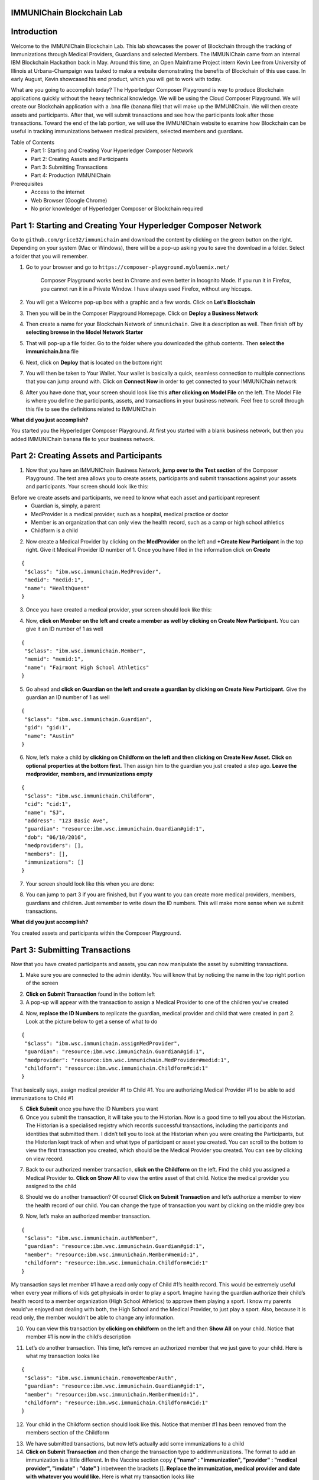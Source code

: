 IMMUNIChain Blockchain Lab
==========================


Introduction
============

Welcome to the IMMUNIChain Blockchain Lab. This lab showcases the power of Blockchain through the tracking of Immunizations through Medical Providers, Guardians and selected Members. The IMMUNIChain came from an internal IBM Blockchain Hackathon back in May. Around this time, an Open Mainframe Project intern Kevin Lee from University of Illinois at Urbana-Champaign was tasked to make a website demonstrating the benefits of Blockchain of this use case. In early August, Kevin showcased his end product, which you will get to work with today. 

What are you going to accomplish today? The Hyperledger Composer Playground is way to produce Blockchain applications quickly without the heavy technical knowledge. We will be using the Cloud Composer Playground. We will create our Blockchain application with a .bna file (banana file) that will make up the IMMUNIChain. We will then create assets and participants. After that, we will submit transactions and see how the participants look after those transactions. Toward the end of the lab portion, we will use the IMMUNIChain website to examine how Blockchain can be useful in tracking immunizations between medical providers, selected members and guardians.

Table of Contents
	- Part 1: Starting and Creating Your Hyperledger Composer Network
	- Part 2: Creating Assets and Participants
	- Part 3: Submitting Transactions
	- Part 4: Production IMMUNIChain
	
Prerequisites
	- Access to the internet
	- Web Browser (Google Chrome)
	- No prior knowledger of Hyperledger Composer or Blockchain required


Part 1: Starting and Creating Your Hyperledger Composer Network
===============================================================

Go to ``github.com/grice32/immunichain`` and download the content by clicking on the green button on the right. Depending on your system (Mac or Windows), there will be a pop-up asking you to save the download in a folder. Select a folder that you will remember. 

1. Go to your browser and go to ``https://composer-playground.mybluemix.net/``

	Composer Playground works best in Chrome and even better in Incognito Mode. 
	If you run it in Firefox, you cannot run it in a Private Window.
	I have always used Firefox, without any hiccups.



2. You will get a Welcome pop-up box with a graphic and a few words. Click on **Let’s Blockchain**

.. image:: Images/25.png

3. Then you will be in the Composer Playground Homepage. Click on **Deploy a Business Network**

.. image:: Images/26.png

4. Then create a name for your Blockchain Network of ``immunichain``. Give it a description as well. Then finish off by **selecting browse in the Model Network Starter**  

.. image:: Images/100.png

5. That will pop-up a file folder. Go to the folder where you downloaded the github contents. Then **select the immunichain.bna** file

.. image:: Images/101.png

6. Next, click on **Deploy** that is located on the bottom right 

.. image:: Images/102.png

7. You will then be taken to Your Wallet. Your wallet is basically a quick, seamless connection to multiple connections that you can jump around with. Click on **Connect Now** in order to get connected to your IMMUNIChain network

.. image:: Images/28.png

8. After you have done that, your screen should look like this **after clicking on Model File** on the left. The Model File is where you define the participants, assets, and transactions in your business network.  Feel free to scroll through this file to see the definitions related to IMMUNIChain

.. image:: Images/31.png

**What did you just accomplish?**

You started you the Hyperledger Composer Playground. At first you started with a blank business network, but then you added IMMUNIChain banana file to your business network.




Part 2: Creating Assets and Participants
========================================

1. Now that you have an IMMUNIChain Business Network, **jump over to the Test section** of the Composer Playground. The test area allows you to create assets, participants and submit transactions against your assets and participants. Your screen should look like this: 

.. image:: Images/99.png

Before we create assets and participants, we need to know what each asset and participant represent 
	 - Guardian is, simply, a parent
	 - MedProvider is a medical provider, such as a hospital, medical practice or doctor
	 - Member is an organization that can only view the health record, such as a camp or high school athletics
	 - Childform is a child

2. Now create a Medical Provider by clicking on the **MedProvider** on the left and **+Create New Participant** in the top right. Give it Medical Provider ID number of 1. Once you have filled in the information click on **Create**

::

 {
  "$class": "ibm.wsc.immunichain.MedProvider",
  "medid": "medid:1",
  "name": "HealthQuest"
 }

.. image:: Images/103.png

3. Once you have created a medical provider, your screen should look like this: 

.. image:: Images/104.png

4. Now, **click on Member on the left and create a member as well by clicking on Create New Participant.** You can give it an ID number of 1 as well

::

 {
  "$class": "ibm.wsc.immunichain.Member",
  "memid": "memid:1",
  "name": "Fairmont High School Athletics"
 }

.. image:: Images/34.png

5. Go ahead and **click on Guardian on the left and create a guardian by clicking on Create New Participant.** Give the guardian an ID number of 1 as well

::

 {
  "$class": "ibm.wsc.immunichain.Guardian",
  "gid": "gid:1",
  "name": "Austin"
 }

.. image:: Images/35.png

6. Now, let’s make a child by **clicking on Childform on the left and then clicking on Create New Asset. Click on optional properties at the bottom first.** Then assign him to the guardian you just created a step ago. **Leave the medprovider, members, and immunizations empty** 

::

 {
  "$class": "ibm.wsc.immunichain.Childform",
  "cid": "cid:1",
  "name": "SJ",
  "address": "123 Basic Ave",
  "guardian": "resource:ibm.wsc.immunichain.Guardian#gid:1",
  "dob": "06/10/2016",
  "medproviders": [],
  "members": [],
  "immunizations": []
 }

.. image:: Images/86.png

7. Your screen should look like this when you are done:

.. image:: Images/36.png

8. You can jump to part 3 if you are finished, but if you want to you can create more medical providers, members, guardians and children. Just remember to write down the ID numbers. This will make more sense when we submit transactions. 


**What did you just accomplish?**

You created assets and participants within the Composer Playground. 



Part 3: Submitting Transactions
===============================

Now that you have created participants and assets, you can now manipulate the asset by submitting transactions.

1. Make sure you are connected to the admin identity. You will know that by noticing the name in the top right portion of the screen 

.. image:: Images/47.png

2. **Click on Submit Transaction** found in the bottom left

3. A pop-up will appear with the transaction to assign a Medical Provider to one of the children you’ve created

.. image:: Images/49.png

4. Now, **replace the ID Numbers** to replicate the guardian, medical provider and child that were created in part 2. Look at the picture below to get a sense of what to do

::

 {
  "$class": "ibm.wsc.immunichain.assignMedProvider",
  "guardian": "resource:ibm.wsc.immunichain.Guardian#gid:1",
  "medprovider": "resource:ibm.wsc.immunichain.MedProvider#medid:1",
  "childform": "resource:ibm.wsc.immunichain.Childform#cid:1"
 }

.. image:: Images/50.png

That basically says, assign medical provider #1 to Child #1. You are authorizing Medical Provider #1 to be able to add immunizations to Child #1

5. **Click Submit** once you have the ID Numbers you want

6. Once you submit the transaction, it will take you to the Historian. Now is a good time to tell you about the Historian. The Historian is a specialised registry which records successful transactions, including the participants and identities that submitted them. I didn’t tell you to look at the Historian when you were creating the Participants, but the Historian kept track of when and what type of participant or asset you created. You can scroll to the bottom to view the first transaction you created, which should be the Medical Provider you created. You can see by clicking on view record. 

.. image:: Images/51.png

7. Back to our authorized member transaction, **click on the Childform** on the left. Find the child you assigned a Medical Provider to. **Click on Show All** to view the entire asset of that child. Notice the medical provider you assigned to the child

.. image:: Images/52.png

8. Should we do another transaction? Of course! **Click on Submit Transaction** and let’s authorize a member to view the health record of our child. You can change the type of transaction you want by clicking on the middle grey box

.. image:: Images/53.png

9. Now, let’s make an authorized member transaction.

::

 {
  "$class": "ibm.wsc.immunichain.authMember",
  "guardian": "resource:ibm.wsc.immunichain.Guardian#gid:1",
  "member": "resource:ibm.wsc.immunichain.Member#memid:1",
  "childform": "resource:ibm.wsc.immunichain.Childform#cid:1"
 }

My transaction says let member #1 have a read only copy of Child #1’s health record. This would be extremely useful when every year millions of kids get physicals in order to play a sport. Imagine having the guardian authorize their child’s health record to a member organization (High School Athletics) to approve them playing a sport. I know my parents would've enjoyed not dealing with both, the High School and the Medical Provider, to just play a sport. Also, because it is read only, the member wouldn't be able to change any information. 

10. You can view this transaction by **clicking on childform** on the left and then **Show All** on your child. Notice that member #1 is now in the child’s description

.. image:: Images/115.png

11. Let’s do another transaction. This time, let’s remove an authorized member that we just gave to your child. Here is what my transaction looks like

::

 {
  "$class": "ibm.wsc.immunichain.removeMemberAuth",
  "guardian": "resource:ibm.wsc.immunichain.Guardian#gid:1",
  "member": "resource:ibm.wsc.immunichain.Member#memid:1",
  "childform": "resource:ibm.wsc.immunichain.Childform#cid:1"
 }

12. Your child in the Childform section should look like this. Notice that member #1 has been removed from the members section of the Childform

.. image:: Images/116.png

13. We have submitted transactions, but now let’s actually add some immunizations to a child

14. **Click on Submit Transaction** and then change the transaction type to addImmunizations. The format to add an immunization is a little different. In the Vaccine section copy **{ "name" : "immunization", "provider" : "medical provider", "imdate" : "date" }** inbetween the brackets []. **Replace the immunization, medical provider and date with whatever you would like.** Here is what my transaction looks like

::

 {
  "$class": "ibm.wsc.immunichain.addImmunizations",
  "vaccines": [{ "name" : "WhoopingCough", "provider" : "HealthQuest", "imdate" : "09/21/2017" }],
  "childform": "resource:ibm.wsc.immunichain.Childform#cid:1"
 }

.. image:: Images/105.png

15. To view your immunization, **go your child in the Childform section.** In the immunizations section of their record, you should see the immunization that you just added

.. image:: Images/106.png

16. You can now jump to Part 4, but if you want to continue you can make various transactions that you want 

**What did you just accomplish?**

You submitted transactions against participants within Composer. You now understand the value of authorizing members. Also, you added Immunizations to your child, which is the pillar of Immunichain.



Part 4: Production Immunichain
==============================

1. Open up Google Chrome. IMMUNIChain doesn’t work too well in Firefox. It does work in Firefox, but Google Chrome works the best

2. Go to ``https://immunichain.zcloud.marist.edu`` - Your screen should look like this: 

.. image:: Images/60.png

3. **Click on Create an Account**

4. **Enter the required information** you need in order to create an account. I would write down your username and password. We will only create a Healthcare Provider this time

.. image:: Images/107.png

5. Your screen should look like this: 

.. image:: Images/108.png

6. Log out of your participant by **clicking on Logout** button in the top right

.. image:: Images/109.png

7. **Create another account,** but this time do a **Member Organization**

.. image:: Images/64.png

8. My screen looks like this. Notice how this member is only allowed to view the health record of the child? Why do you think that is so?

.. image:: Images/65.png

9. Log out of that participant. **Create a few more Healthcare Providers and Member Organizations**

10. Once you have a few more participants, let’s **create a Guardian now** 

11. Adding a Guardian is similar to adding Member Organizations or Healthcare Providers. After creating a Guardian, this is what my screen looks like: 

.. image:: Images/66.png

12. Here we will **Add a Child.** This is found at the bottom of the page 

.. image:: Images/67.png

13. Now fill in the information required. Go ahead and assign Healthcare Providers and Member Organizations to your child. Because there are a lot of people doing this lab, there will be a lot of various Healthcare Providers and Member Organizations to choose from. **Only select the Healthcare Providers and Member Organizations that you have personally created. Click on Submit** when you are done 

.. image:: Images/110.png

14. If you get the Success! page, **click on Logout** in the top right

.. image:: Images/69.png

15. Once you are on the homepage, **log into the Healthcare provider** you assigned to your child

16. Once you are in the home page of the Healthcare Provider, **click on Continue of Add Immunization**

.. image:: Images/108.png

17. Select the child in the drop down

.. image:: Images/71.png

18. Then **add an immunization** and the date you added the immunization. Once you have added the information you want, **click on Submit**

.. image:: Images/72.png

19. You will get the Success! page once again. **Logout and log in as the Member Organization you assigned to your child** 

.. image:: Images/73.png

20. Then **click on Continue of the View Record**

21. Now, **click on the child you created**

.. image:: Images/74.png

22. This is the view that this member has on your child. The Member cannot edit the information. They can only view the health record that they have authorization to

.. image:: Images/111.png

23. Continue to make various accounts and updating your children that you create

**What did you just accomplish?**

You went to the IMMUNIChain website and create various accounts. You added Member Organizations, Healthcare Providers, Guardians and Children. Then you then added immunizations from the Healthcare Provider account to the child. Then you viewed the health record of the Child from the Member's perspective. 

End of Lab!
===========
